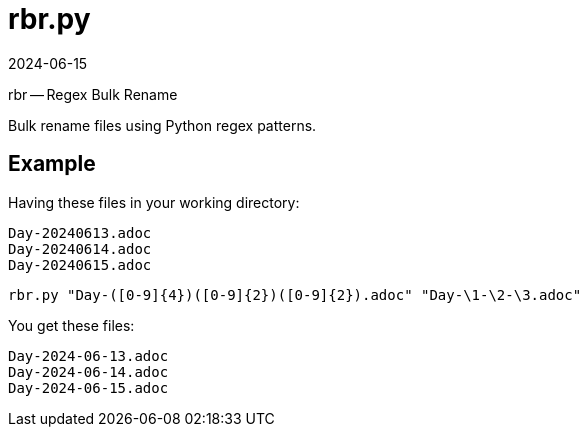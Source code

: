 = rbr.py
:revdate: 2024-06-15

rbr -- Regex Bulk Rename

Bulk rename files using Python regex patterns.

== Example

Having these files in your working directory:
----
Day-20240613.adoc
Day-20240614.adoc
Day-20240615.adoc
----

[source, sh]
----
rbr.py "Day-([0-9]{4})([0-9]{2})([0-9]{2}).adoc" "Day-\1-\2-\3.adoc"
----

You get these files:
----
Day-2024-06-13.adoc
Day-2024-06-14.adoc
Day-2024-06-15.adoc
----
